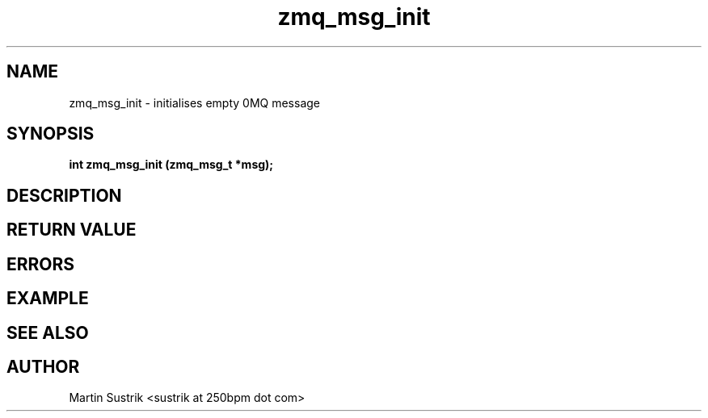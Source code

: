 .TH zmq_msg_init 3 "" "(c)2007-2009 FastMQ Inc." "0MQ User Manuals"
.SH NAME
zmq_msg_init \- initialises empty 0MQ message
.SH SYNOPSIS
.B int zmq_msg_init (zmq_msg_t *msg);
.SH DESCRIPTION
.SH RETURN VALUE
.SH ERRORS
.SH EXAMPLE
.SH SEE ALSO
.SH AUTHOR
Martin Sustrik <sustrik at 250bpm dot com>
